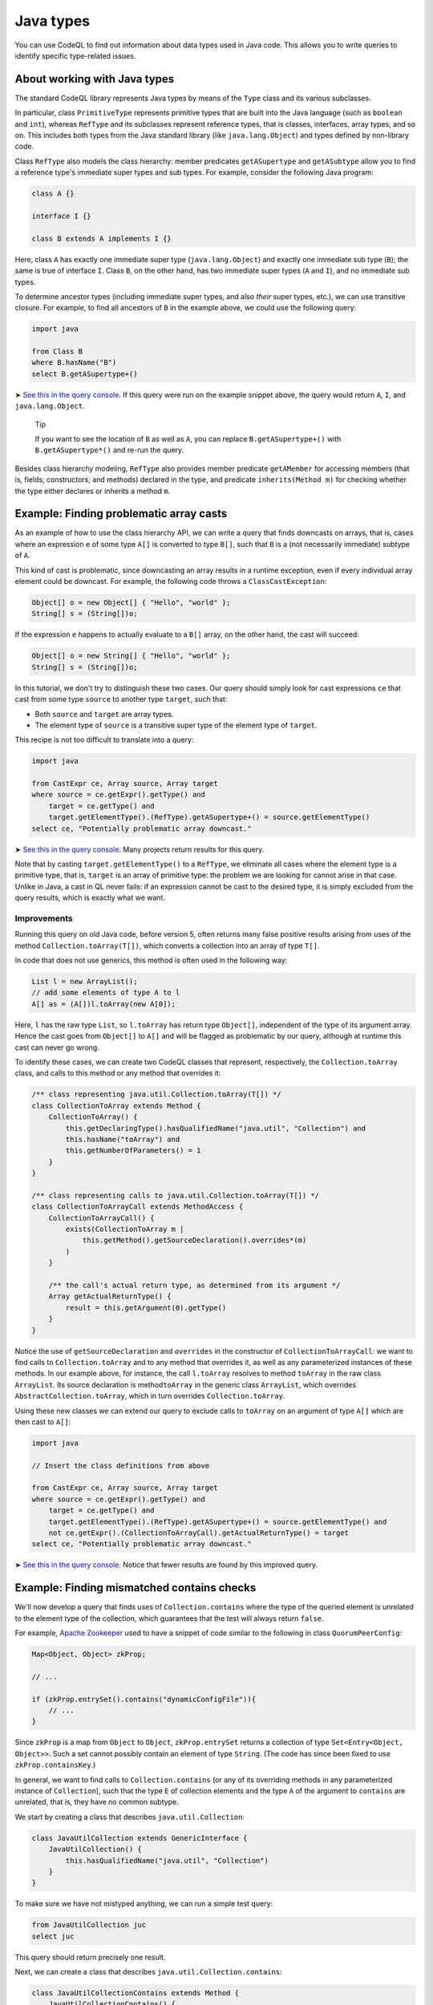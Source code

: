 Java types
==========

You can use CodeQL to find out information about data types used in Java code. This allows you to write queries to identify specific type-related issues.

About working with Java types
-----------------------------

The standard CodeQL library represents Java types by means of the ``Type`` class and its various subclasses.

In particular, class ``PrimitiveType`` represents primitive types that are built into the Java language (such as ``boolean`` and ``int``), whereas ``RefType`` and its subclasses represent reference types, that is classes, interfaces, array types, and so on. This includes both types from the Java standard library (like ``java.lang.Object``) and types defined by non-library code.

Class ``RefType`` also models the class hierarchy: member predicates ``getASupertype`` and ``getASubtype`` allow you to find a reference type's immediate super types and sub types. For example, consider the following Java program:

.. code-block:: java

   class A {}

   interface I {}

   class B extends A implements I {}

Here, class ``A`` has exactly one immediate super type (``java.lang.Object``) and exactly one immediate sub type (``B``); the same is true of interface ``I``. Class ``B``, on the other hand, has two immediate super types (``A`` and ``I``), and no immediate sub types.

To determine ancestor types (including immediate super types, and also *their* super types, etc.), we can use transitive closure. For example, to find all ancestors of ``B`` in the example above, we could use the following query:

.. code-block:: ql

   import java

   from Class B
   where B.hasName("B")
   select B.getASupertype+()

➤ `See this in the query console <https://lgtm.com/query/674620010/>`__. If this query were run on the example snippet above, the query would return ``A``, ``I``, and ``java.lang.Object``.

.. pull-quote::

   Tip

   If you want to see the location of ``B`` as well as ``A``, you can replace ``B.getASupertype+()`` with ``B.getASupertype*()`` and re-run the query.

Besides class hierarchy modeling, ``RefType`` also provides member predicate ``getAMember`` for accessing members (that is, fields, constructors, and methods) declared in the type, and predicate ``inherits(Method m)`` for checking whether the type either declares or inherits a method ``m``.

Example: Finding problematic array casts
----------------------------------------

As an example of how to use the class hierarchy API, we can write a query that finds downcasts on arrays, that is, cases where an expression ``e`` of some type ``A[]`` is converted to type ``B[]``, such that ``B`` is a (not necessarily immediate) subtype of ``A``.

This kind of cast is problematic, since downcasting an array results in a runtime exception, even if every individual array element could be downcast. For example, the following code throws a ``ClassCastException``:

.. code-block:: java

   Object[] o = new Object[] { "Hello", "world" };
   String[] s = (String[])o;

If the expression ``e`` happens to actually evaluate to a ``B[]`` array, on the other hand, the cast will succeed:

.. code-block:: java

   Object[] o = new String[] { "Hello", "world" };
   String[] s = (String[])o;

In this tutorial, we don't try to distinguish these two cases. Our query should simply look for cast expressions ``ce`` that cast from some type ``source`` to another type ``target``, such that:

-  Both ``source`` and ``target`` are array types.
-  The element type of ``source`` is a transitive super type of the element type of ``target``.

This recipe is not too difficult to translate into a query:

.. code-block:: ql

   import java

   from CastExpr ce, Array source, Array target
   where source = ce.getExpr().getType() and
       target = ce.getType() and
       target.getElementType().(RefType).getASupertype+() = source.getElementType()
   select ce, "Potentially problematic array downcast."

➤ `See this in the query console <https://lgtm.com/query/666680038/>`__. Many projects return results for this query.

Note that by casting ``target.getElementType()`` to a ``RefType``, we eliminate all cases where the element type is a primitive type, that is, ``target`` is an array of primitive type: the problem we are looking for cannot arise in that case. Unlike in Java, a cast in QL never fails: if an expression cannot be cast to the desired type, it is simply excluded from the query results, which is exactly what we want.

Improvements
~~~~~~~~~~~~

Running this query on old Java code, before version 5, often returns many false positive results arising from uses of the method ``Collection.toArray(T[])``, which converts a collection into an array of type ``T[]``.

In code that does not use generics, this method is often used in the following way:

.. code-block:: java

   List l = new ArrayList();
   // add some elements of type A to l
   A[] as = (A[])l.toArray(new A[0]);

Here, ``l`` has the raw type ``List``, so ``l.toArray`` has return type ``Object[]``, independent of the type of its argument array. Hence the cast goes from ``Object[]`` to ``A[]`` and will be flagged as problematic by our query, although at runtime this cast can never go wrong.

To identify these cases, we can create two CodeQL classes that represent, respectively, the ``Collection.toArray`` class, and calls to this method or any method that overrides it:

.. code-block:: ql

   /** class representing java.util.Collection.toArray(T[]) */
   class CollectionToArray extends Method {
       CollectionToArray() {
           this.getDeclaringType().hasQualifiedName("java.util", "Collection") and
           this.hasName("toArray") and
           this.getNumberOfParameters() = 1
       }
   }

   /** class representing calls to java.util.Collection.toArray(T[]) */
   class CollectionToArrayCall extends MethodAccess {
       CollectionToArrayCall() {
           exists(CollectionToArray m |
               this.getMethod().getSourceDeclaration().overrides*(m)
           )
       }

       /** the call's actual return type, as determined from its argument */
       Array getActualReturnType() {
           result = this.getArgument(0).getType()
       }
   }

Notice the use of ``getSourceDeclaration`` and ``overrides`` in the constructor of ``CollectionToArrayCall``: we want to find calls to ``Collection.toArray`` and to any method that overrides it, as well as any parameterized instances of these methods. In our example above, for instance, the call ``l.toArray`` resolves to method ``toArray`` in the raw class ``ArrayList``. Its source declaration is method\ ``toArray`` in the generic class ``ArrayList``, which overrides ``AbstractCollection.toArray``, which in turn overrides ``Collection.toArray``.

Using these new classes we can extend our query to exclude calls to ``toArray`` on an argument of type ``A[]`` which are then cast to ``A[]``:

.. code-block:: ql

   import java

   // Insert the class definitions from above

   from CastExpr ce, Array source, Array target
   where source = ce.getExpr().getType() and
       target = ce.getType() and
       target.getElementType().(RefType).getASupertype+() = source.getElementType() and
       not ce.getExpr().(CollectionToArrayCall).getActualReturnType() = target
   select ce, "Potentially problematic array downcast."

➤ `See this in the query console <https://lgtm.com/query/668700471/>`__. Notice that fewer results are found by this improved query.

Example: Finding mismatched contains checks
-------------------------------------------

We'll now develop a query that finds uses of ``Collection.contains`` where the type of the queried element is unrelated to the element type of the collection, which guarantees that the test will always return ``false``.

For example, `Apache Zookeeper <http://zookeeper.apache.org/>`__ used to have a snippet of code similar to the following in class ``QuorumPeerConfig``:

.. code-block:: java

   Map<Object, Object> zkProp;

   // ...

   if (zkProp.entrySet().contains("dynamicConfigFile")){
       // ...
   }

Since ``zkProp`` is a map from ``Object`` to ``Object``, ``zkProp.entrySet`` returns a collection of type ``Set<Entry<Object, Object>>``. Such a set cannot possibly contain an element of type ``String``. (The code has since been fixed to use ``zkProp.containsKey``.)

In general, we want to find calls to ``Collection.contains`` (or any of its overriding methods in any parameterized instance of ``Collection``), such that the type ``E`` of collection elements and the type ``A`` of the argument to ``contains`` are unrelated, that is, they have no common subtype.

We start by creating a class that describes ``java.util.Collection``:

.. code-block:: ql

   class JavaUtilCollection extends GenericInterface {
       JavaUtilCollection() {
           this.hasQualifiedName("java.util", "Collection")
       }
   }

To make sure we have not mistyped anything, we can run a simple test query:

.. code-block:: ql

   from JavaUtilCollection juc
   select juc

This query should return precisely one result.

Next, we can create a class that describes ``java.util.Collection.contains``:

.. code-block:: ql

   class JavaUtilCollectionContains extends Method {
       JavaUtilCollectionContains() {
           this.getDeclaringType() instanceof JavaUtilCollection and
           this.hasStringSignature("contains(Object)")
       }
   }

Notice that we use ``hasStringSignature`` to check that:

-  The method in question has name ``contains``.
-  It has exactly one argument.
-  The type of the argument is ``Object``.

Alternatively, we could have implemented these three checks more verbosely using ``hasName``, ``getNumberOfParameters``, and ``getParameter(0).getType() instanceof TypeObject``.

As before, it is a good idea to test the new class by running a simple query to select all instances of ``JavaUtilCollectionContains``; again there should only be a single result.

Now we want to identify all calls to ``Collection.contains``, including any methods that override it, and considering all parameterized instances of ``Collection`` and its subclasses. That is, we are looking for method accesses where the source declaration of the invoked method (reflexively or transitively) overrides ``Collection.contains``. We encode this in a CodeQL class ``JavaUtilCollectionContainsCall``:

.. code-block:: ql

   class JavaUtilCollectionContainsCall extends MethodAccess {
       JavaUtilCollectionContainsCall() {
           exists(JavaUtilCollectionContains jucc |
               this.getMethod().getSourceDeclaration().overrides*(jucc)
           )
       }
   }

This definition is slightly subtle, so you should run a short query to test that ``JavaUtilCollectionContainsCall`` correctly identifies calls to ``Collection.contains``.

For every call to ``contains``, we are interested in two things: the type of the argument, and the element type of the collection on which it is invoked. So we need to add two member predicates ``getArgumentType`` and ``getCollectionElementType`` to class ``JavaUtilCollectionContainsCall`` to compute this information.

The former is easy:

.. code-block:: ql

   Type getArgumentType() {
       result = this.getArgument(0).getType()
   }

For the latter, we proceed as follows:

-  Find the declaring type ``D`` of the ``contains`` method being invoked.
-  Find a (reflexive or transitive) super type ``S`` of ``D`` that is a parameterized instance of ``java.util.Collection``.
-  Return the (only) type argument of ``S``.

We encode this as follows:

.. code-block:: ql

   Type getCollectionElementType() {
       exists(RefType D, ParameterizedInterface S |
           D = this.getMethod().getDeclaringType() and
           D.hasSupertype*(S) and S.getSourceDeclaration() instanceof JavaUtilCollection and
           result = S.getTypeArgument(0)
       )
   }

Having added these two member predicates to ``JavaUtilCollectionContainsCall``, we need to write a predicate that checks whether two given reference types have a common subtype:

.. code-block:: ql

   predicate haveCommonDescendant(RefType tp1, RefType tp2) {
       exists(RefType commondesc | commondesc.hasSupertype*(tp1) and commondesc.hasSupertype*(tp2))
   }

Now we are ready to write a first version of our query:

.. code-block:: ql

   import java

   // Insert the class definitions from above

   from JavaUtilCollectionContainsCall juccc, Type collEltType, Type argType
   where collEltType = juccc.getCollectionElementType() and argType = juccc.getArgumentType() and
       not haveCommonDescendant(collEltType, argType)
   select juccc, "Element type " + collEltType + " is incompatible with argument type " + argType

➤ `See this in the query console <https://lgtm.com/query/1505750556420/>`__.

Improvements
~~~~~~~~~~~~

For many programs, this query yields a large number of false positive results due to type variables and wild cards: if the collection element type is some type variable ``E`` and the argument type is ``String``, for example, CodeQL will consider that the two have no common subtype, and our query will flag the call. An easy way to exclude such false positive results is to simply require that neither ``collEltType`` nor ``argType`` are instances of ``TypeVariable``.

Another source of false positives is autoboxing of primitive types: if, for example, the collection's element type is ``Integer`` and the argument is of type ``int``, predicate ``haveCommonDescendant`` will fail, since ``int`` is not a ``RefType``. To account for this, our query should check that ``collEltType`` is not the boxed type of ``argType``.

Finally, ``null`` is special because its type (known as ``<nulltype>`` in the CodeQL library) is compatible with every reference type, so we should exclude it from consideration.

Adding these three improvements, our final query becomes:

.. code-block:: ql

   import java

   // Insert the class definitions from above

   from JavaUtilCollectionContainsCall juccc, Type collEltType, Type argType
   where collEltType = juccc.getCollectionElementType() and argType = juccc.getArgumentType() and
       not haveCommonDescendant(collEltType, argType) and
       not collEltType instanceof TypeVariable and not argType instanceof TypeVariable and
       not collEltType = argType.(PrimitiveType).getBoxedType() and
       not argType.hasName("<nulltype>")
   select juccc, "Element type " + collEltType + " is incompatible with argument type " + argType

➤ `See the full query in the query console <https://lgtm.com/query/1505753056300/>`__.

Further reading
---------------

-  Take a look at some of the other articles in this section: :doc:`Overflow-prone comparisons in Java <expressions-statements>`, :doc:`Navigating the call graph <call-graph>`, :doc:`Annotations in Java <annotations>`, :doc:`Javadoc <javadoc>`, and :doc:`Working with source locations <source-locations>`.
-  Find out how specific classes in the AST are represented in the standard library for Java: :doc:`Classes for working with Java code <ast-class-reference>`.
-  Find out more about QL in the `QL language handbook <https://help.semmle.com/QL/ql-handbook/index.html>`__ and `QL language specification <https://help.semmle.com/QL/ql-spec/language.html>`__.
